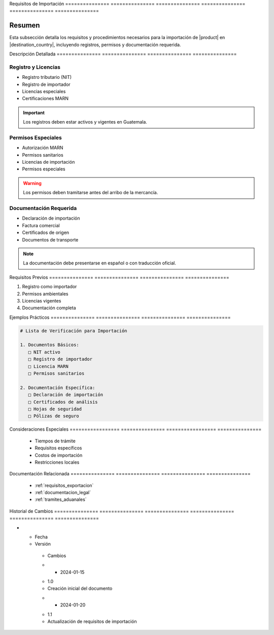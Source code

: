.. _requisitos_importacion_detalle:


Requisitos      de              Importación    
=============== =============== ===============
=============== =============== ===============

.. meta::
   :description: Requisitos y procedimientos para la importación de ácido sulfúrico en Guatemala
   :keywords: importación, requisitos, permisos, licencias, documentación importación

Resumen        
===============

Esta subsección detalla los requisitos y procedimientos necesarios para la importación de |product| en |destination_country|, incluyendo registros, permisos y documentación requerida.

Descripción     Detallada      
=============== ===============
=============== ===============

Registro y Licencias
--------------------


* Registro tributario (NIT)



* Registro de importador



* Licencias especiales



* Certificaciones MARN



.. important::
   Los registros deben estar activos y vigentes en Guatemala.

Permisos Especiales
-------------------


* Autorización MARN



* Permisos sanitarios



* Licencias de importación



* Permisos especiales



.. warning::
   Los permisos deben tramitarse antes del arribo de la mercancía.

Documentación Requerida
-----------------------


* Declaración de importación



* Factura comercial



* Certificados de origen



* Documentos de transporte



.. note::
   La documentación debe presentarse en español o con traducción oficial.

Requisitos      Previos        
=============== ===============
=============== ===============

1. Registro como importador
2. Permisos ambientales
3. Licencias vigentes
4. Documentación completa

Ejemplos        Prácticos      
=============== ===============
=============== ===============

.. code-block:: text

   # Lista de Verificación para Importación

   1. Documentos Básicos:
      □ NIT activo
      □ Registro de importador
      □ Licencia MARN
      □ Permisos sanitarios

   2. Documentación Específica:
      □ Declaración de importación
      □ Certificados de análisis
      □ Hojas de seguridad
      □ Pólizas de seguro

Consideraciones   Especiales     
================= ===============
================= ===============

  * Tiempos de trámite
  * Requisitos específicos
  * Costos de importación
  * Restricciones locales

Documentación   Relacionada    
=============== ===============
=============== ===============

  * :ref:`requisitos_exportacion`
  * :ref:`documentacion_legal`
  * :ref:`tramites_aduanales`

Historial       de              Cambios        
=============== =============== ===============
=============== =============== ===============

.. list-table::
   :header-rows: 1
   :widths: 15 15 70


   * - Column 1
   * - Data 1
     - Data 2
     - Data 3

     - Column 2
     - Column 3





* - Fecha




  - Versión
   - Cambios
   * - 2024-01-15
   - 1.0
   - Creación inicial del documento
   * - 2024-01-20
   - 1.1
   - Actualización de requisitos de importación